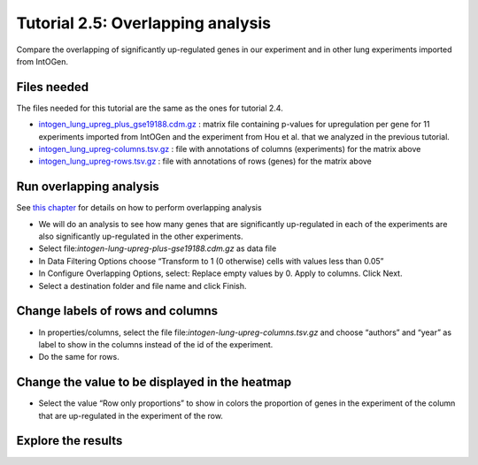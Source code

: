 =============================================================
Tutorial 2.5: Overlapping analysis
=============================================================



Compare the overlapping of significantly up-regulated genes in our experiment and in other lung experiments imported from IntOGen.



Files needed
-------------------------------------------------

The files needed for this tutorial are the same as the ones for tutorial 2.4.

- `intogen\_lung\_upreg\_plus\_gse19188.cdm.gz <http://www.gitools.org/tutorials/data/intogen_lung_upreg_plus_gse19188.cdm.gz>`__ : matrix file containing p-values for upregulation per gene for 11 experiments imported from IntOGen and the experiment from Hou et al. that we analyzed in the previous tutorial.

- `intogen\_lung\_upreg-columns.tsv.gz <http://www.gitools.org/tutorials/data/intogen_lung_upreg-columns.tsv.gz>`__ : file with annotations of columns (experiments) for the matrix above

- `intogen\_lung\_upreg-rows.tsv.gz <http://www.gitools.org/tutorials/data/intogen_lung_upreg-rows.tsv.gz>`__ : file with annotations of rows (genes) for the matrix above



Run overlapping analysis
-------------------------------------------------

See `this chapter <UserGuide_Overlaps.rst>`__  for details on how to perform overlapping analysis

- We will do an analysis to see how many genes that are significantly up-regulated in each of the experiments are also significantly up-regulated in the other experiments.

- Select file:`intogen-lung-upreg-plus-gse19188.cdm.gz` as data file

- In Data Filtering Options choose “Transform to 1 (0 otherwise) cells with values less than 0.05”

- In Configure Overlapping Options, select: Replace empty values by 0. Apply to columns. Click Next.

- Select a destination folder and file name and click Finish.



Change labels of rows and columns
-------------------------------------------------

- In properties/columns, select the file file:`intogen-lung-upreg-columns.tsv.gz` and choose “authors” and “year” as label to show in the columns instead of the id of the experiment.

- Do the same for rows.



Change the value to be displayed in the heatmap
-------------------------------------------------

- Select the value “Row only proportions” to show in colors the proportion of genes in the experiment of the column that are up-regulated in the experiment of the row.



Explore the results
-------------------------------------------------

.. image:: img/tutorial-gitoolscasestudy2.5.png
